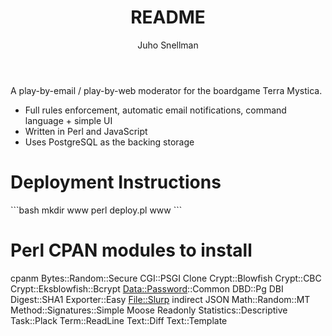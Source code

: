 #+TITLE: README
#+AUTHOR: Juho Snellman
#+EMAIL: jsnell@iki.fi
#+STYLE: <link rel="stylesheet" type="text/css" href="stc/org.css" />

A play-by-email / play-by-web moderator for the boardgame Terra Mystica.

- Full rules enforcement, automatic email notifications, command language + simple UI
- Written in Perl and JavaScript
- Uses PostgreSQL as the backing storage


* Deployment Instructions

```bash
mkdir www
perl deploy.pl www
```

* Perl CPAN modules to install

cpanm Bytes::Random::Secure CGI::PSGI Clone Crypt::Blowfish Crypt::CBC Crypt::Eksblowfish::Bcrypt Data::Password::Common DBD::Pg DBI Digest::SHA1 Exporter::Easy File::Slurp indirect JSON Math::Random::MT Method::Signatures::Simple Moose Readonly Statistics::Descriptive Task::Plack Term::ReadLine Text::Diff Text::Template


